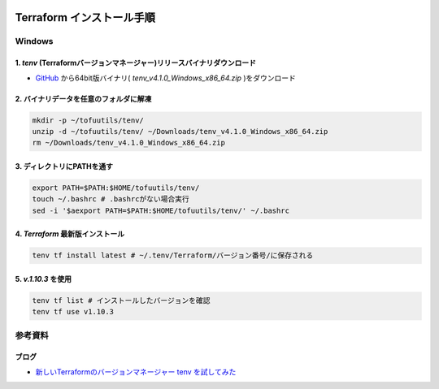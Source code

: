 .. image:: ./doc/001samune.png

=====================================================================
Terraform インストール手順
=====================================================================

Windows
===================
1. *tenv* (Terraformバージョンマネージャー)リリースバイナリダウンロード
--------------------------------------------------------------------
* `GitHub <https://github.com/tofuutils/tenv/releases>`_ から64bit版バイナリ( *tenv_v4.1.0_Windows_x86_64.zip* )をダウンロード

2. バイナリデータを任意のフォルダに解凍
-------------------------------------
.. code-block:: bash

  mkdir -p ~/tofuutils/tenv/
  unzip -d ~/tofuutils/tenv/ ~/Downloads/tenv_v4.1.0_Windows_x86_64.zip
  rm ~/Downloads/tenv_v4.1.0_Windows_x86_64.zip

3. ディレクトリにPATHを通す
-------------------------------------
.. code-block:: bash

  export PATH=$PATH:$HOME/tofuutils/tenv/
  touch ~/.bashrc # .bashrcがない場合実行
  sed -i '$aexport PATH=$PATH:$HOME/tofuutils/tenv/' ~/.bashrc

4. *Terraform* 最新版インストール
--------------------------------------
.. code-block:: bash

  tenv tf install latest # ~/.tenv/Terraform/バージョン番号/に保存される

5. *v.1.10.3* を使用
--------------------------------------
.. code-block:: bash

  tenv tf list # インストールしたバージョンを確認
  tenv tf use v1.10.3

参考資料
===============================
ブログ
-------------------------------
* `新しいTerraformのバージョンマネージャー tenv を試してみた <https://dev.classmethod.jp/articles/try-tenv-terraform-version-manager/>`_
